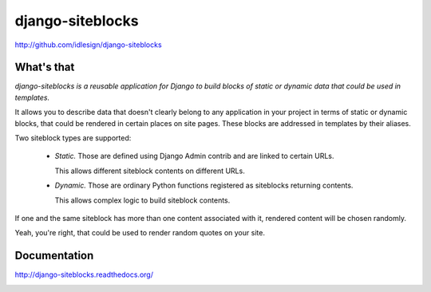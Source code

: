 django-siteblocks
=================
http://github.com/idlesign/django-siteblocks

.. image:: https://pypip.in/d/django-siteblocks/badge.png
        :target: https://crate.io/packages/django-siteblocks


What's that
-----------

*django-siteblocks is a reusable application for Django to build blocks of static or dynamic data that could be used in templates.*

It allows you to describe data that doesn't clearly belong to any application in your project in terms of static or dynamic blocks,
that could be rendered in certain places on site pages. These blocks are addressed in templates by their aliases.

Two siteblock types are supported:

    * *Static.* Those are defined using Django Admin contrib and are linked to certain URLs.

      This allows different siteblock contents on different URLs.

    * *Dynamic.* Those are ordinary Python functions registered as siteblocks returning contents.

      This allows complex logic to build siteblock contents.


If one and the same siteblock has more than one content associated with it, rendered content will be chosen randomly.

Yeah, you're right, that could be used to render random quotes on your site.


Documentation
-------------

http://django-siteblocks.readthedocs.org/



.. image:: https://d2weczhvl823v0.cloudfront.net/idlesign/django-siteblocks/trend.png
        :target: https://bitdeli.com/free
